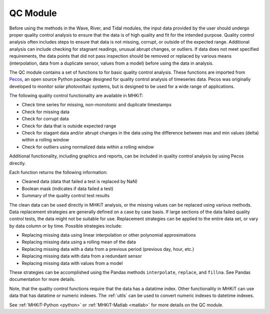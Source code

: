 .. _qc:

QC Module
----------

Before using the methods in the Wave, River, and Tidal modules, the input data provided by the user should undergo 
proper quality control analysis to ensure that the data is of high quality and fit for the intended purpose.  
Quality control analysis often includes steps to ensure that data is 
not missing, corrupt, or outside of the expected range.  
Additional analysis can include checking for 
stagnant readings, unusual abrupt changes, or outliers.
If data does not meet specified requirements, the data points that did not pass inspection should be 
removed or replaced by various means (interpolation, data from a duplicate sensor, values from a model) before using the data in analysis.

The QC module contains a set of functions to for basic quality control analysis.  
These functions are imported from `Pecos <https://pecos.readthedocs.io>`_, an open source Python package 
designed for quality control analysis of timeseries data.  Pecos was originally developed to monitor solar photovoltaic systems, but is designed to be used for a wide range of applications.

The following quality control functionality are available in MHKiT:

* Check time series for missing, non-monotonic and duplicate timestamps
* Check for missing data
* Check for corrupt data
* Check for data that is outside expected range
* Check for stagant data and/or abrupt changes in the data using the difference between max and min values (delta) within a rolling window
* Check for outliers using normalized data within a rolling window

Additional functionality, including graphics and reports, can be included in quality control analysis by using Pecos directly. 

Each function returns the following information:

* Cleaned data (data that failed a test is replaced by NaN)
* Boolean mask (indicates if data failed a test)
* Summary of the quality control test results

The clean data can be used directly in MHKiT analysis, or the missing values can be replaced using various methods.  
Data replacement strategies are generally defined on a case by case basis. If large sections of the data failed quality control tests, the data might not be suitable for use.
Replacement strategies can be applied to the entire data set, or vary by data column or by time.
Possible strategies include:

* Replacing missing data using linear interpolation or other polynomial approximations
* Replacing missing data using a rolling mean of the data
* Replacing missing data with a data from a previous period (previous day, hour, etc.)
* Replacing missing data with data from a redundant sensor
* Replacing missing data with values from a model

These strategies can be accomplished using the Pandas methods ``interpolate``, ``replace``, and ``fillna``.  
See Pandas documentation for more details.

Note, that the quality control functions require that the data has a datatime index.  
Other functionality in MHKiT can use data that has datatime or numeric indexes.  
The :ref:`utils` can be used to convert numeric indexes to datetime indexes.

See :ref:`MHKiT-Python <python>` or :ref:`MHKiT-Matlab <matlab>` for more details on the QC module.
